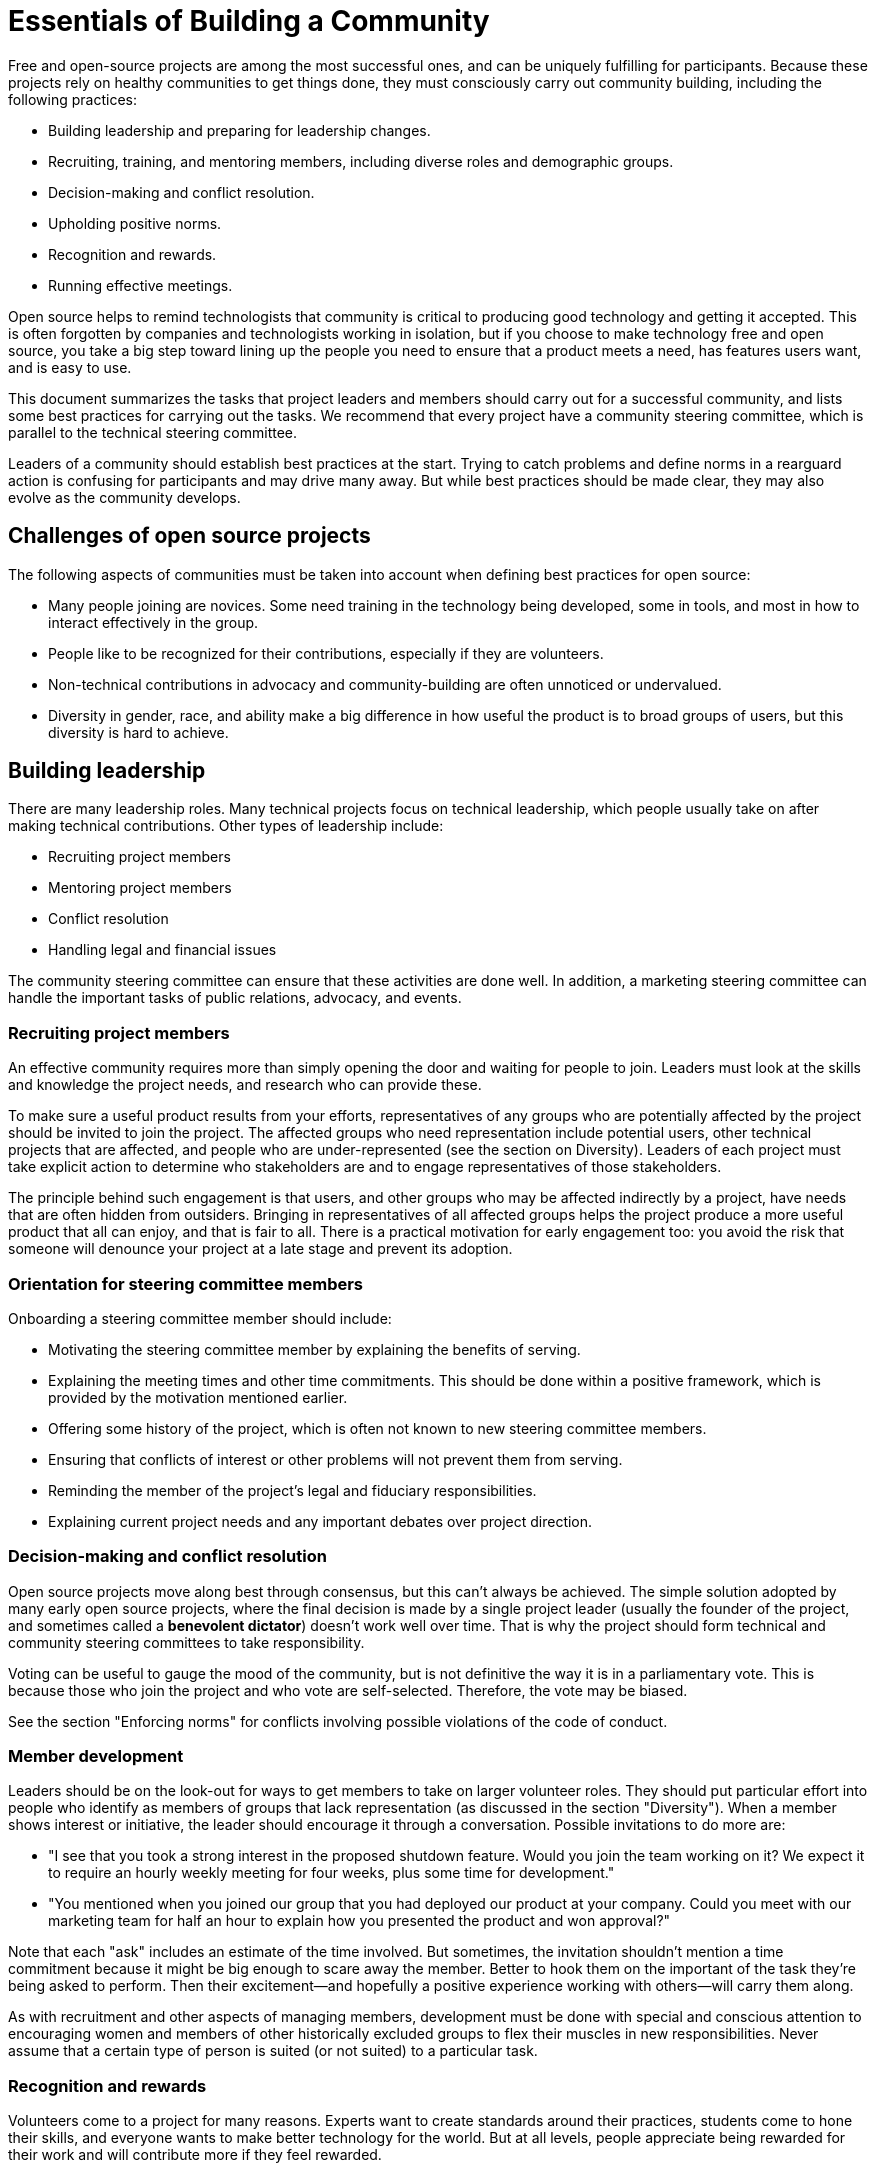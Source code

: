 = Essentials of Building a Community
// Andy Oram <andyo@praxagora.com>
// Updated: 2020-12-16
// Versions: 2.0
// Status: PUBLISHED

Free and open-source projects are among the most successful ones, and can be uniquely fulfilling for participants.
Because these projects rely on healthy communities to get things done, they must consciously carry out community building, including the following practices:

- Building leadership and preparing for leadership changes.
- Recruiting, training, and mentoring members, including diverse roles and demographic groups.
- Decision-making and conflict resolution.
- Upholding positive norms.
- Recognition and rewards.
- Running effective meetings.

Open source helps to remind technologists that community is critical to producing good technology and getting it accepted.
This is often forgotten by companies and technologists working in isolation, but if you choose to make technology free and open source, you take a big step toward lining up the people you need to ensure that a product meets a need, has features users want, and is easy to use.

This document summarizes the tasks that project leaders and members should carry out for a successful community, and lists some best practices for carrying out the tasks.
We recommend that every project have a community steering committee, which is parallel to the technical steering committee.

Leaders of a community should establish best practices at the start.
Trying to catch problems and define norms in a rearguard action is confusing for participants and may drive many away.
But while best practices should be made clear, they may also evolve as the community develops.

== Challenges of open source projects

The following aspects of communities must be taken into account when defining best practices for open source:

- Many people joining are novices.
Some need training in the technology being developed, some in tools, and most in how to interact effectively in the group.
- People like to be recognized for their contributions, especially if they are volunteers.
- Non-technical contributions in advocacy and community-building are often unnoticed or undervalued.
- Diversity in gender, race, and ability make a big difference in how useful the product is to broad groups of users, but this diversity is hard to achieve.

== Building leadership

There are many leadership roles.
Many technical projects focus on technical leadership, which people usually take on after making technical contributions.
Other types of leadership include:

- Recruiting project members
- Mentoring project members
- Conflict resolution
- Handling legal and financial issues

The community steering committee can ensure that these activities are done well.
In addition, a marketing steering committee can handle the important tasks of public relations, advocacy, and events.

=== Recruiting project members

An effective community requires more than simply opening the door and waiting for people to join.
Leaders must look at the skills and knowledge the project needs, and research who can provide these.

To make sure a useful product results from your efforts, representatives of any groups who are potentially affected by the project should be invited to join the project.
The affected groups who need representation include potential users, other technical projects that are affected, and people who are under-represented (see the section on Diversity).
Leaders of each project must take explicit action to determine who stakeholders are and to engage representatives of those stakeholders.

The principle behind such engagement is that users, and other groups who may be affected indirectly by a project, have needs that are often hidden from outsiders.
Bringing in representatives of all affected groups helps the project produce a more useful product that all can enjoy, and that is fair to all.
There is a practical motivation for early engagement too: you avoid the risk that someone will denounce your project at a late stage and prevent its adoption.

=== Orientation for steering committee members

Onboarding a steering committee member should include:

- Motivating the steering committee member by explaining the benefits of serving.
- Explaining the meeting times and other time commitments.
This should be done within a positive framework, which is provided by the motivation mentioned earlier.
- Offering some history of the project, which is often not known to new steering committee members.
- Ensuring that conflicts of interest or other problems will not prevent them from serving.
- Reminding the member of the project's legal and fiduciary responsibilities.
- Explaining current project needs and any important debates over project direction.

=== Decision-making and conflict resolution

Open source projects move along best through consensus, but this can't always be achieved.
The simple solution adopted by many early open source projects, where the final decision is made by a single project leader (usually the founder of the project, and sometimes called a *benevolent dictator*) doesn't work well over time.
That is why the project should form technical and community steering committees to take responsibility.

Voting can be useful to gauge the mood of the community, but is not definitive the way it is in a parliamentary vote.
This is because those who join the project and who vote are self-selected.
Therefore, the vote may be biased.

See the section "Enforcing norms" for conflicts involving possible violations of the code of conduct.

=== Member development

Leaders should be on the look-out for ways to get members to take on larger volunteer roles.
They should put particular effort into people who identify as members of groups that lack representation (as discussed in the section "Diversity").
When a member shows interest or initiative, the leader should encourage it through a conversation.
Possible invitations to do more are:

- "I see that you took a strong interest in the proposed shutdown feature.
Would you join the team working on it? We expect it to require an hourly weekly meeting for four weeks, plus some time for development."

- "You mentioned when you joined our group that you had deployed our product at your company.
Could you meet with our marketing team for half an hour to explain how you presented the product and won approval?"

Note that each "ask" includes an estimate of the time involved.
But sometimes, the invitation shouldn't mention a time commitment because it might be big enough to scare away the member.
Better to hook them on the important of the task they're being asked to perform.
Then their excitement--and hopefully a positive experience working with others--will carry them along.

As with recruitment and other aspects of managing members, development must be done with special and conscious attention to encouraging women and members of other historically excluded groups to flex their muscles in new responsibilities.
Never assume that a certain type of person is suited (or not suited) to a particular task.

=== Recognition and rewards

Volunteers come to a project for many reasons.
Experts want to create standards around their practices, students come to hone their skills, and everyone wants to make better technology for the world.
But at all levels, people appreciate being rewarded for their work and will contribute more if they feel rewarded.

A badging system gives contributors a clear goal to aim for, and marks people who might be able to contribute at higher levels and move into leadership.
See [Badges for individuals and projects]() for more about this concept.

Metrics are crucial to determining the contributors to reward.
And these must be meaningful metrics that reflect real achievements; otherwise they can offer perverse incentives to do things like make worthless commits.
See the section "Who has contributed".

=== Preparing new leadership

Getting volunteers to rise into leadership roles is hard.
Most joined the project to contribute their technical skills, or other roles as an individual contributor.
They tend to be afraid of the time commitment of taking on a leadership role, or see the tasks as boring distractions from what they really love to do.

On top of this, leaders are busy dealing with the needs of the project and have trouble finding time to recruit and mentor new leaders.
Yet these tasks are critical to long-term projects.

Recruiting leaders is an aspect of member development.
Look for members who are asking deep questions, proposing new directions for the project or new ways of marketing it, or other informal aspects of leadership.
You can engage them in two ways: you can describe an open leadership role and ask directly whether they would be willing to step into it, or start a dialog where you find out what they want from the project and then encourage them to take on leadership in order to achieve these goals.

Serving in a leadership position is both a time commitment and a serious responsibility, but it's a wonderful chance for growth that everyone should do.
Here are some possible incentives you can offer people whom you invite to join your leadership:

- They have a far vaster scope for implementing the changes they want in the project

- They can see deeper into the purpose and impact of the project

- They interact intimately with project leaders, whom they presumably respect and even would like to emulate

- They learn new skills for project management and dealing with communities

- Their expertise and contributions are recognized by the community and by outsiders, providing more networking opportunities and personal career growth

Don't stress the time required for the role.
Often, the first question a volunteer asks is, "How much time must I spend?" Try to get them to think of the benefits to the project if they become leaders, of the enhanced position they'll have, and the benefits it will bring them.
Don't be afraid to flatter members by explaining how important they are--it's all true!

== Diversity

The leaders and team members of most technical projects lack diversity in race and nationality, in gender (a category that covers men, women, and people who identify as LGBTQ+), and in ability (for instance, blindness, dexterity, or ability to process abstract information).
Even if the dominant group tries to be sensitive to the needs of other demographics, they probably don't understand the physical and cultural situations of other demographics enough to represent their needs adequately.
Results of the project may turn out implicitly discriminatory unless members of excluded communities are brought into the design.

Although a code of conduct is critical to welcoming diverse groups, it is not enough because it addresses only negative behavior.
Leaders should actively seek out representatives of excluded groups.
Some steps include:

- Inviting potentially affected members of under-represented groups onto leadership.
People identified as "minorities" tend to get many such requests, and often feel frustrated because their recommendations haven't been followed in other projects.
So the person inviting them has to be able to explain the impact of the project and show evidence that their recommendations will be taken seriously.

- Asking project members to identify members of the excluded groups and invite them to the project, or connect them with project leaders.

Although a diversity committee may help to promote the importance of diversity on a project, diversity is the responsibility of every project member and should be considered in every project decision.

== The tone of the community

Abuse of community norms should be addressed right away.
Ideally, if someone violates norms for good behavior, other members will politely mention that and the violator will change his or her behavior.
But in case no one speaks up, or the violator starts a flame war over the behavior (which could exhaust the group and cause even more damage than the original offense), a moderator is needed.
And this moderator must have the authority to enforce the norms, even by banning someone if necessary.
(That should be very rare.)

It's tempting to divide this moderator role among many people, but there are dangers to doing so.
They may react differently to an ambiguous violation of the code of conduct, and might even get into a flame war of their own, which is extremely destructive.
It's better to have one moderator at a time (alternating moderators if the job is big), but have the community steering committee review decisions without burdening the membership with the debate.

When the code of conduct is violated in a way that threatens the participation of a community member, or that threatens to degrade the level of discussion, the top priority of the community--and a moderator monitoring the discussion--is to uphold norms and make sure the threat is removed.
This usually requires an unambiguous criticism of the offensive statement.
However, there are different ways to do this, and an approach that is empathetic to all sides may produce happier outcomes.

Remember that volunteers almost invariably join a project with good intentions, and that many have excellent skills to offer.
Offensive statements usually emerge either from strong feelings or from ignorance.
While stating that the offensive statement cannot be tolerated, a moderator or mentor can talk directly to the person who made the statement to figure out what triggered it.
Usually, the person can be kept in the community and guided toward a better form of interaction.

To repair the damage of the offensive statement, leaders--and hopefully other community members--must declare it out of bounds.
But the person who made the statement should--after a personal discussion with a leader--apologize and promise to avoid future behavior of that sort.
If such an apology is not forthcoming, the person who made the statement may have to be banned at least temporarily.

A statement that violates the code of conduct should therefore be handled in two stages.
First, a leader or moderator must declare that the statement violates the code of conduct and is not permitted.
Then a leader should privately contact the person who made the statement and elicit why it was made.
Was the person in the heat of a strong opinion? Did they deliberately want to provoke or discourage other members of the group? Did they honestly not realize that the statement was offensive? After determining the reason for the statement, the leader should engage with the person who made it and help them learn how to be in the community productively.
The person may have to be banned, though, if they refuse intervention or insist on their "right" to violate the code of conduct.

A popular and useful summary of a good community atmosphere is [The Apache Way](https://www.apache.org/theapacheway/), developed by the Apache Software Foundation, which is one of the leading organizations in free and open source software.

== Measuring progress

Measurements play several valuable roles, including:

- Revealing who has contributed, and thus contributing to members' morale and their desire to contribute.
- Gauging the effectiveness of the project (e.g., new product features, the rate of addressing bug reports).
- Gauging the health of the project and identifying aspects that need work.

Luckily, modern tools make it easy to collect many measurements through automated tools.

=== Who has contributed

Healthy projects highlight people's contributions, because most of them are not being paid to do and have no personal benefit except recognition of their effort.
Furthermore, when you know who has contributed the most, you can help people rise in responsibility in a kind of meritocracy.

Luckily, software and other text-based projects provide tools that automatically measure certain types of contributions.
Use source control, the bug tracker, and other tools to track a few metrics you think are key.
Lines of code are not a good measure of productivity.
But numbers of bugs fixed and numbers of changes accepted could be useful.

=== Effectiveness of the project

Is the project actually contributing to its field? Numbers of downloads are one crude but useful measure.
Many people download a product to try it out and then discard it, so use other measures if possible to gauge the real growth of the user base: for instance, look at the number of people participating on forums and the number of questions asked.

=== Health of the project

This helps you know whether the project is making progress.
It's also important to have the right mix of project members: some who have been on the project for a long time and can provide institutional memory, along with more recent recruits who provide new blood.
The forums should record when people joined and left, so you can develop metrics from that information.

Another important set of metrics concern how many bugs get fixed, and how quickly.
It's not bad for a project to have a lot of bug reports.
Every project has bugs, so a steady stream of bug reports shows that people are using the product.
But the bugs should get fixed!


== Recommended reading

Some resources we drew on to write these summary guidelines include:

- Overview article: [How To Build An Open Source Community](http://oss-watch.ac.uk/resources/howtobuildcommunity)
- "[Producing Open Source Software](https://producingoss.com/) is a book about the human side of open source development.
It describes how successful projects operate, the expectations of users and developers, and the culture of free software." (From the web site.)
- "Online communities provide a wide range of opportunities for supporting a cause, marketing a product or service, or building open source software.
[The Art of Community](https://www.jonobacon.com/2009/09/18/the-art-of-community-available-for-free-download/) helps you recruit members, motivate them, and manage them as active participants.
Discover how your community can become a reliable support network, a valuable source of new ideas, and a powerful marketing force.
The expanded second edition shows you how to keep community projects on track, make use of social media, and organize collaborative events." (From the web site.)
- [The Wisdom of Crowds](https://www.penguinrandomhouse.com/books/175380/the-wisdom-of-crowds-by-james-surowiecki/): A fresh look at how to gather ideas from diverse groups of people, by journalist James Surowiecki.
From the website: "James Surowiecki explores a deceptively simple idea: Large groups of people are smarter than an elite few, no matter how brilliant—better at solving problems, fostering innovation, coming to wise decisions, even predicting the future."
